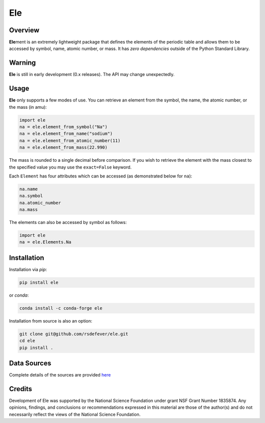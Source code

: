 
Ele
===
|License|
|CodeCov|
|Azure|

.. |Codecov| image:: https://codecov.io/gh/rsdefever/ele/branch/master/graph/badge.svg
.. |Azure| image:: https://dev.azure.com/rdefever/ele/_apis/build/status/rsdefever.ele?branchName=master
.. |License| image:: https://img.shields.io/github/license/rsdefever/ele

Overview
~~~~~~~~

**Ele**\ ment is an extremely lightweight package that defines
the elements of the periodic table and allows them to be accessed
by symbol, name, atomic number, or mass. It has *zero dependencies*
outside of the Python Standard Library.

Warning
~~~~~~~

**Ele** is still in early development (0.x releases). The API may
change unexpectedly.

Usage
~~~~~

**Ele** only supports a few modes of use. You can retrieve an element
from the symbol, the name, the atomic number, or the mass (in amu):

.. code-block:: python

  import ele
  na = ele.element_from_symbol("Na")
  na = ele.element_from_name("sodium")
  na = ele.element_from_atomic_number(11)
  na = ele.element_from_mass(22.990)

The mass is rounded to a single decimal before comparison. If you wish to
retrieve the element with the mass closest to the specified value you
may use the ``exact=False`` keyword.

Each ``Element`` has four attributes which can be accessed
(as demonstrated below for ``na``):

.. code-block:: python

  na.name
  na.symbol
  na.atomic_number
  na.mass

The elements can also be accessed by symbol as follows:

.. code-block:: python

  import ele
  na = ele.Elements.Na

Installation
~~~~~~~~~~~~

Installation via `pip`:

.. code-block:: bash

  pip install ele

or `conda`:

.. code-block:: bash

  conda install -c conda-forge ele

Installation from source is also an option:

.. code-block:: bash

  git clone git@github.com/rsdefever/ele.git
  cd ele
  pip install .


Data Sources
~~~~~~~~~~~~

Complete details of the sources are provided `here <https://github.com/rsdefever/ele/blob/master/ele/lib/README.md>`_


Credits
~~~~~~~

Development of Ele was supported by the National Science Foundation
under grant NSF Grant Number 1835874. Any opinions, findings, and conclusions or
recommendations expressed in this material are those of the author(s) and do
not necessarily reflect the views of the National Science Foundation.
